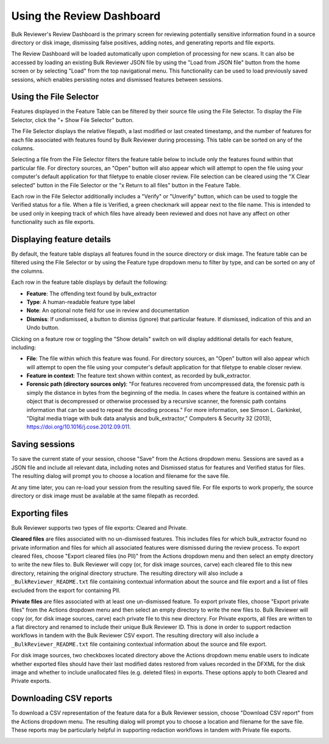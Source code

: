 Using the Review Dashboard
==========================

Bulk Reviewer's Review Dashboard is the primary screen for reviewing potentially sensitive information found in a source directory or disk image, dismissing false positives, adding notes, and generating reports and file exports.

The Review Dashboard will be loaded automatically upon completion of processing for new scans. It can also be accessed by loading an existing Bulk Reviewer JSON file by using the "Load from JSON file" button from the home screen or by selecting "Load" from the top navigational menu. This functionality can be used to load previously saved sessions, which enables persisting notes and dismissed features between sessions.

Using the File Selector
-----------------------
Features displayed in the Feature Table can be filtered by their source file using the File Selector. To display the File Selector, click the "+ Show File Selector" button. 

.. image:: images/FileSelectorButton.png
  :width: 100
  :alt: Image of Show File Selector button

The File Selector displays the relative filepath, a last modified or last created timestamp, and the number of features for each file associated with features found by Bulk Reviewer during processing. This table can be sorted on any of the columns.

.. image:: images/FileSelector.png
  :width: 600
  :alt: Image of Bulk Reviewer File Selector

Selecting a file from the File Selector filters the feature table below to include only the features found within that particular file. For directory sources, an "Open" button will also appear which will attempt to open the file using your computer's default application for that filetype to enable closer review. File selection can be cleared using the "X Clear selected" button in the File Selector or the "x Return to all files" button in the Feature Table.

.. image:: images/FileSelected.png
  :width: 600
  :alt: Image of Bulk Reviewer Review Dashboard with file selected

Each row in the File Selector additionally includes a "Verify" or "Unverify" button, which can be used to toggle the Verified status for a file. When a file is Verified, a green checkmark will appear next to the file name. This is intended to be used only in keeping track of which files have already been reviewed and does not have any affect on other functionality such as file exports.

Displaying feature details
---------------------------
By default, the feature table displays all features found in the source directory or disk image. The feature table can be filtered using the File Selector or by using the Feature type dropdown menu to filter by type, and can be sorted on any of the columns.

.. image:: images/FeatureTypeFilter.png
  :width: 600
  :alt: Image of the feature type dropdown filter

Each row in the feature table displays by default the following:

* **Feature**: The offending text found by bulk_extractor
* **Type**: A human-readable feature type label
* **Note**: An optional note field for use in review and documentation
* **Dismiss**: If undismissed, a button to dismiss (ignore) that particular feature. If dismissed, indication of this and an Undo button.

Clicking on a feature row or toggling the "Show details" switch on will display additional details for each feature, including:

* **File**: The file within which this feature was found. For directory sources, an "Open" button will also appear which will attempt to open the file using your computer's default application for that filetype to enable closer review.
* **Feature in context**: The feature text shown within context, as recorded by bulk_extractor.
* **Forensic path (directory sources only)**: "For features recovered from uncompressed data, the forensic path is simply the distance in bytes from the beginning of the media. In cases where the feature is contained within an object that is decompressed or otherwise processed by a recursive scanner, the forensic path contains information that can be used to repeat the decoding process." For more information, see Simson L. Garkinkel, "Digital media triage with bulk data analysis and bulk_extractor," Computers & Security 32 (2013), https://doi.org/10.1016/j.cose.2012.09.011.

.. image:: images/FeatureDetails.png
  :width: 600
  :alt: Image of the feature type detailed view

Saving sessions
---------------
To save the current state of your session, choose "Save" from the Actions dropdown menu. Sessions are saved as a JSON file and include all relevant data, including notes and Dismissed status for features and Verified status for files. The resulting dialog will prompt you to choose a location and filename for the save file.

.. image:: images/Actions.png
  :width: 150
  :alt: Image of Actions dropdown

At any time later, you can re-load your session from the resulting saved file. For file exports to work properly, the source directory or disk image must be available at the same filepath as recorded.

Exporting files
----------------
Bulk Reviewer supports two types of file exports: Cleared and Private.

.. image:: images/Actions.png
  :width: 150
  :alt: Image of Actions dropdown

**Cleared files** are files associated with no un-dismissed features. This includes files for which bulk_extractor found no private information and files for which all associated features were dismissed during the review process. To export cleared files, choose "Export cleared files (no PII)" from the Actions dropdown menu and then select an empty directory to write the new files to. Bulk Reviewer will copy (or, for disk image sources, carve) each cleared file to this new directory, retaining the original directory structure. The resulting directory will also include a ``_BulkReviewer_README.txt`` file containing contextual information about the source and file export and a list of files excluded from the export for containing PII.

**Private files** are files associated with at least one un-dismissed feature. To export private files, choose "Export private files" from the Actions dropdown menu and then select an empty directory to write the new files to. Bulk Reviewer will copy (or, for disk image sources, carve) each private file to this new directory. For Private exports, all files are written to a flat directory and renamed to include their unique Bulk Reviewer ID. This is done in order to support redaction workflows in tandem with the Bulk Reviewer CSV export. The resulting directory will also include a ``_BulkReviewer_README.txt`` file containing contextual information about the source and file export.

For disk image sources, two checkboxes located directory above the Actions dropdown menu enable users to indicate whether exported files should have their last modified dates restored from values recorded in the DFXML for the disk image and whether to include unallocated files (e.g. deleted files) in exports. These options apply to both Cleared and Private exports.

.. image:: images/ActionsDiskImage.png
  :width: 200
  :alt: Image of Actions dropdown with disk image options

Downloading CSV reports
-----------------------
To download a CSV representation of the feature data for a Bulk Reviewer session, choose "Download CSV report" from the Actions dropdown menu. The resulting dialog will prompt you to choose a location and filename for the save file. These reports may be particularly helpful in supporting redaction workflows in tandem with Private file exports.

.. image:: images/Actions.png
  :width: 150
  :alt: Image of Actions dropdown

